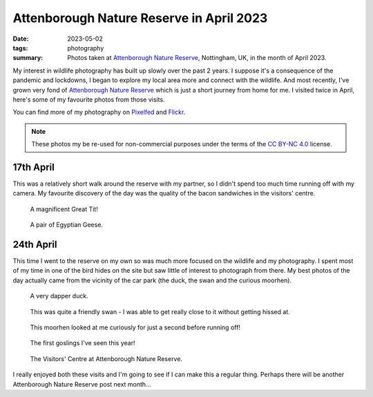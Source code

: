 ..
   Copyright (c) 2023 Paul Barker <paul@pbarker.dev>
   SPDX-License-Identifier: CC-BY-NC-4.0

Attenborough Nature Reserve in April 2023
=========================================

:date: 2023-05-02
:tags: photography
:summary: Photos taken at `Attenborough Nature Reserve
  <https://www.nottinghamshirewildlife.org/attenborough>`__, Nottingham, UK, in
  the month of April 2023.

My interest in wildlife photography has built up slowly over the past 2 years. I
suppose it's a consequence of the pandemic and lockdowns, I began to explore my
local area more and connect with the wildlife. And most recently, I've grown
very fond of `Attenborough Nature Reserve
<https://www.nottinghamshirewildlife.org/attenborough>`__ which is just a short
journey from home for me. I visited twice in April, here's some of my favourite
photos from those visits.

You can find more of my photography on `Pixelfed
<https://pixelfed.social/pbarker>`__ and `Flickr
<https://www.flickr.com/photos/pbrkr/>`__.

.. note::
   These photos my be re-used for non-commercial purposes under the terms of the
   `CC BY-NC 4.0 <https://creativecommons.org/licenses/by-nc/4.0/>`__ license.

17th April
----------

This was a relatively short walk around the reserve with my partner, so I didn't
spend too much time running off with my camera. My favourite discovery of the
day was the quality of the bacon sandwiches in the visitors' centre.

.. figure:: https://img.pbarker.dev/misc/img00080_800.webp
   :width: 100%
   :alt: A magnificent great tit!

   A magnificent Great Tit!

.. figure:: https://img.pbarker.dev/misc/img00083_800.webp
   :width: 100%
   :alt: A pair of Egyptian Geese.

   A pair of Egyptian Geese.

24th April
----------

This time I went to the reserve on my own so was much more focused on the
wildlife and my photography. I spent most of my time in one of the bird hides on
the site but saw little of interest to photograph from there. My best photos of
the day actually came from the vicinity of the car park (the duck, the swan and
the curious moorhen).

.. figure:: https://img.pbarker.dev/misc/img00991_800.webp
   :width: 100%
   :alt: A very dapper duck.

   A very dapper duck.

.. figure:: https://img.pbarker.dev/misc/img00990_800.webp
   :width: 100%
   :alt: The head and neck of a swan.

   This was quite a friendly swan - I was able to get really close to it without
   getting hissed at.

.. figure:: https://img.pbarker.dev/misc/img00978_800.webp
   :width: 100%
   :alt: A curious moorhen.

   This moorhen looked at me curiously for just a second before running off!

.. figure:: https://img.pbarker.dev/misc/img00989_800.webp
   :width: 100%
   :alt: A pair of geese swimming on the lake with 4 goslings protected between them.

   The first goslings I've seen this year!

.. figure:: https://img.pbarker.dev/misc/img00992_800.webp
   :width: 100%
   :alt: The Visitors' Centre at Attenborough Nature Reserve.

   The Visitors' Centre at Attenborough Nature Reserve.

I really enjoyed both these visits and I'm going to see if I can make this a
regular thing. Perhaps there will be another Attenborough Nature Reserve post
next month...
